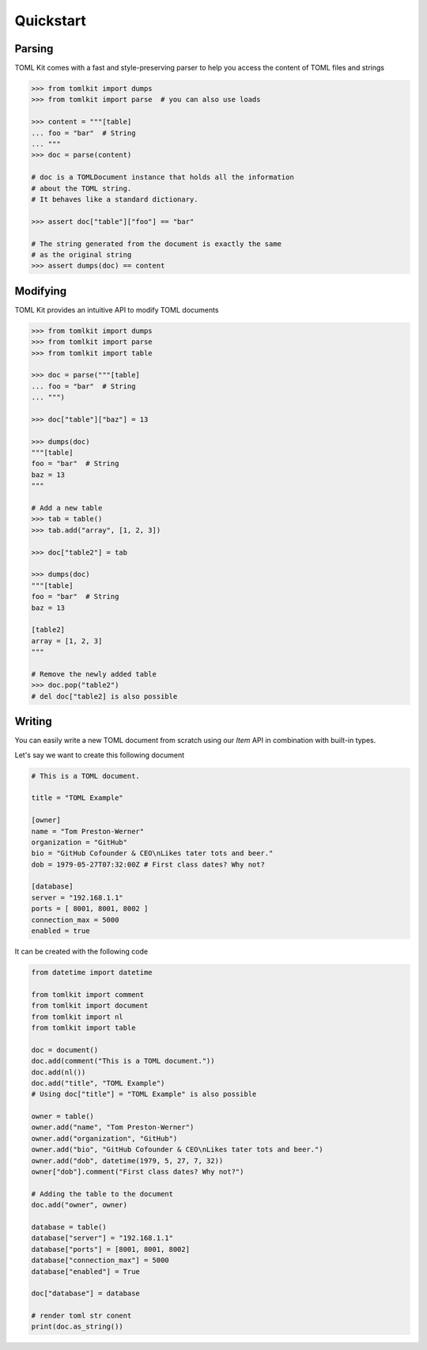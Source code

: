 Quickstart
==========

Parsing
-------

TOML Kit comes with a fast and style-preserving parser to help you access
the content of TOML files and strings

.. code-block:: python

    >>> from tomlkit import dumps
    >>> from tomlkit import parse  # you can also use loads

    >>> content = """[table]
    ... foo = "bar"  # String
    ... """
    >>> doc = parse(content)

    # doc is a TOMLDocument instance that holds all the information
    # about the TOML string.
    # It behaves like a standard dictionary.

    >>> assert doc["table"]["foo"] == "bar"

    # The string generated from the document is exactly the same
    # as the original string
    >>> assert dumps(doc) == content


Modifying
---------

TOML Kit provides an intuitive API to modify TOML documents

.. code-block:: python

    >>> from tomlkit import dumps
    >>> from tomlkit import parse
    >>> from tomlkit import table

    >>> doc = parse("""[table]
    ... foo = "bar"  # String
    ... """)

    >>> doc["table"]["baz"] = 13

    >>> dumps(doc)
    """[table]
    foo = "bar"  # String
    baz = 13
    """

    # Add a new table
    >>> tab = table()
    >>> tab.add("array", [1, 2, 3])

    >>> doc["table2"] = tab

    >>> dumps(doc)
    """[table]
    foo = "bar"  # String
    baz = 13

    [table2]
    array = [1, 2, 3]
    """

    # Remove the newly added table
    >>> doc.pop("table2")
    # del doc["table2] is also possible


Writing
-------

You can easily write a new TOML document from scratch using
our `Item` API in combination with built-in types.

Let's say we want to create this following document

.. code-block:: toml

    # This is a TOML document.

    title = "TOML Example"

    [owner]
    name = "Tom Preston-Werner"
    organization = "GitHub"
    bio = "GitHub Cofounder & CEO\nLikes tater tots and beer."
    dob = 1979-05-27T07:32:00Z # First class dates? Why not?

    [database]
    server = "192.168.1.1"
    ports = [ 8001, 8001, 8002 ]
    connection_max = 5000
    enabled = true

It can be created with the following code

.. code-block:: python

    from datetime import datetime

    from tomlkit import comment
    from tomlkit import document
    from tomlkit import nl
    from tomlkit import table

    doc = document()
    doc.add(comment("This is a TOML document."))
    doc.add(nl())
    doc.add("title", "TOML Example")
    # Using doc["title"] = "TOML Example" is also possible

    owner = table()
    owner.add("name", "Tom Preston-Werner")
    owner.add("organization", "GitHub")
    owner.add("bio", "GitHub Cofounder & CEO\nLikes tater tots and beer.")
    owner.add("dob", datetime(1979, 5, 27, 7, 32))
    owner["dob"].comment("First class dates? Why not?")

    # Adding the table to the document
    doc.add("owner", owner)

    database = table()
    database["server"] = "192.168.1.1"
    database["ports"] = [8001, 8001, 8002]
    database["connection_max"] = 5000
    database["enabled"] = True

    doc["database"] = database

    # render toml str conent
    print(doc.as_string())
